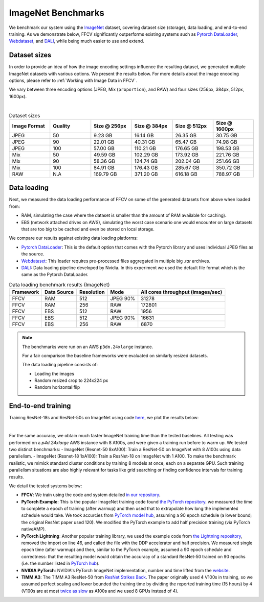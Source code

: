 ImageNet Benchmarks
====================

We benchmark our system using the `ImageNet <https://www.image-net.org>`_ dataset,
covering dataset size (storage), data loading,
and end-to-end training.
As we demonstrate below, FFCV significantly outperforms existing systems such as
`Pytorch DataLoader <https://pytorch.org/docs/stable/data.html#torch.utils.data.DataLoader>`_, `Webdataset <https://github.com/webdataset/webdataset>`_, and `DALI <https://docs.nvidia.com/deeplearning/dali/user-guide/docs/>`_, while being much easier to use and extend.

Dataset sizes
--------------

In order to provide an idea of how the image encoding settings influence the resulting dataset, we generated multiple ImageNet datasets with various options. We present the results below. For more details about the image encoding options, please refer to :ref:`Working with Image Data in FFCV`.

We vary between three encoding options (JPEG, Mix (``proportion``), and RAW) and
four sizes (256px, 384px, 512px, 1600px).

.. image:: _static/dataset_sizes.svg
  :width: 60%
  :align: center
  :alt: Alternative text

|

.. list-table:: Dataset sizes
   :widths: 16 16 16 16 16 16
   :header-rows: 1

   * - Image Format
     - Quality
     - Size @ 256px
     - Size @ 384px
     - Size @ 512px
     - Size @ 1600px
   * - JPEG
     - 50
     - 9.23 GB
     - 16.14 GB
     - 26.35 GB
     - 30.75 GB
   * - JPEG
     - 90
     - 22.01 GB
     - 40.31 GB
     - 65.47 GB
     - 74.98 GB
   * - JPEG
     - 100
     - 57.00 GB
     - 110.21 GB
     - 176.65 GB
     - 198.53 GB
   * - Mix
     - 50
     - 49.59 GB
     - 102.29 GB
     - 173.92 GB
     - 221.76 GB
   * - Mix
     - 90
     - 58.36 GB
     - 124.74 GB
     - 202.04 GB
     - 251.66 GB
   * - Mix
     - 100
     - 84.91 GB
     - 176.43 GB
     - 285.67 GB
     - 350.72 GB
   * - RAW
     - N.A
     - 169.79 GB
     - 371.20 GB
     - 616.18 GB
     - 788.97 GB


Data loading
------------

Next, we measured the data loading performance of FFCV on some of the generated datasets from above when loaded from:

- RAM, simulating the case where the dataset is smaller than the amount of RAM available for caching).
- EBS (network attached drives on AWS), simulating the worst case scenario one would encounter on large datasets that are too big to be cached and even be stored on local storage.

We compare our results against existing data loading platforms:

- `Pytorch DataLoader <https://pytorch.org/docs/stable/data.html#torch.utils.data.DataLoader>`_: This is the default option that comes with the Pytorch library and uses individual JPEG files as the source.
- `Webdataset <https://github.com/webdataset/webdataset>`_: This loader requires pre-processed files aggregated in multiple big `.tar` archives.
- `DALI <https://docs.nvidia.com/deeplearning/dali/user-guide/docs/>`_: Data loading pipeline developed by Nvidia. In this experiment we used the default file format which is the same as the Pytorch DataLoader.



.. image:: _static/benchmarking_results.svg
  :width: 100%
  :align: center
  :alt: Alternative text


.. list-table:: Data loading benchmark results (ImageNet)
   :header-rows: 1

   * - Framework
     - Data Source
     - Resolution
     - Mode
     - All cores throughput (images/sec)
   * - FFCV
     - RAM
     - 512
     - JPEG 90%
     - 31278
   * - FFCV
     - RAM
     - 256
     - RAW
     - 172801
   * - FFCV
     - EBS
     - 512
     - RAW
     - 1956
   * - FFCV
     - EBS
     - 512
     - JPEG 90%
     - 16631
   * - FFCV
     - EBS
     - 256
     - RAW
     - 6870

.. note::
    The benchmarks were run on an AWS ``p3dn.24xlarge`` instance.

    For a fair comparison the baseline frameworks were evaluated on similarly resized datasets.

    The data loading pipeline consists of:

    - Loading the images
    - Random resized crop to 224x224 px
    - Random horizontal flip

End-to-end training
--------------------
Training ResNet-18s and ResNet-50s on ImageNet using code `here <https://github.com/MadryLab/ffcv/tree/main/examples/imagenet>`_,
we plot the results below:

.. image:: _static/headline.svg
  :width: 90%
  :align: center
  :alt: Alternative text

|

For the same accuracy, we obtain much faster ImageNet training time than
the tested baselines. All testing was performed on a *p4d.24xlarge* AWS instance
with 8 A100s, and were given a training run before to warm up.
We tested two distinct benchmarks:
- ImageNet (Resnet-50 8xA100): Train a ResNet-50 on ImageNet with 8 A100s using data
parallelism.
- ImageNet (Resnet-18 1xA100): Train a ResNet-18 on ImageNet with 1 A100. To make
the benchmark realistic, we mimick standard cluster conditions by training 8
models at once, each on a separate GPU. Such training parallelism situations are
also highly relevant for tasks like grid searching or finding confidence intervals
for training results.

We detail the tested systems below:

- **FFCV**: We train using the code and system detailed  `in our repository <https://github.com/MadryLab/ffcv/tree/main/examples/imagenet>`_.
- **PyTorch Example**: This is the popular ImageNet training code found
  `the PyTorch repository <https://github.com/pytorch/examples/blob/master/imagenet/main.py>`_.
  we measured the time to complete a epoch of training (after warmup) and then
  used that to extrapolate how long the implemented schedule would take. We took
  accurcies from
  `PyTorch model hub <https://pytorch.org/hub/pytorch_vision_resnet/>`_,
  assuming a 90 epoch schedule (a lower bound; the original ResNet paper used 120).
  We modified the PyTorch example to add half precision training (via PyTorch nativeAMP).
- **PyTorch Lightning**: Another popular training library, we used the example
  code from `the Lightning repository <https://github.com/PyTorchLightning/pytorch-lightning/blob/master/pl_examples/domain_templates/imagenet.py>`_,
  removed the import on line 46, and called the file with the DDP accelerator and
  half precision. We measured single epoch time (after warmup) and
  then, similar to the PyTorch example, assumed a 90 epoch schedule and correctness:
  that the resulting model would obtain the accuracy of a standard ResNet-50 trained
  on 90 epochs (i.e. the number listed in `PyTorch hub <https://pytorch.org/hub/pytorch_vision_resnet/>`_).
- **NVIDIA PyTorch**: NVIDIA's PyTorch ImageNet implementation, number and time lifted
  from the
  `website <https://github.com/NVIDIA/DeepLearningExamples/blob/master/PyTorch/Classification/ConvNets/resnet50v1.5/README.md#results>`_.
- **TIMM A3**: The TIMM A3 ResNet-50 from
  `ResNet Strikes Back <https://arxiv.org/abs/2110.00476>`_.
  The paper originally used 4 V100s in training, so we assumed perfect scaling and
  lower bounded the training time by dividing the reported training time
  (15 hours) by 4 (V100s are at most
  `twice as slow <https://lambdalabs.com/blog/nvidia-a100-vs-v100-benchmarks/>`_
  as A100s and we used 8 GPUs instead of 4).
